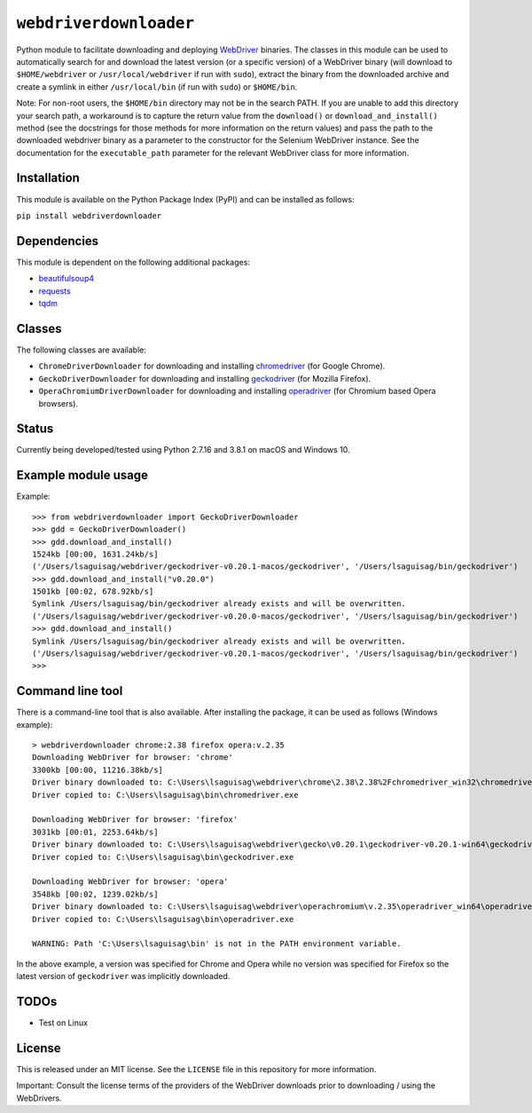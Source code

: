 ``webdriverdownloader``
=======================

Python module to facilitate downloading and deploying `WebDriver <https://www.w3.org/TR/webdriver/>`_
binaries.  The classes in this module can be used to automatically search for
and download the latest version (or a specific version) of a WebDriver binary
(will download to ``$HOME/webdriver`` or ``/usr/local/webdriver`` if run with
``sudo``), extract the binary from the downloaded archive and create a symlink
in either ``/usr/local/bin`` (if run with ``sudo``) or ``$HOME/bin``.

Note: For non-root users, the ``$HOME/bin`` directory may not be in the search
PATH.  If you are unable to add this directory your search path, a workaround
is to capture the return value from the ``download()`` or ``download_and_install()``
method (see the docstrings for those methods for more information on the return
values) and pass the path to the downloaded webdriver binary as a parameter to
the constructor for the Selenium WebDriver instance.  See the documentation for
the ``executable_path`` parameter for the relevant WebDriver class for more
information.


Installation
------------

This module is available on the Python Package Index (PyPI) and can be
installed as follows:

``pip install webdriverdownloader``


Dependencies
------------

This module is dependent on the following additional packages:

- `beautifulsoup4 <https://pypi.org/project/beautifulsoup4/>`_
- `requests <https://pypi.org/project/requests/>`_
- `tqdm <https://pypi.org/project/tqdm/>`_


Classes
-------

The following classes are available:

- ``ChromeDriverDownloader`` for downloading and installing `chromedriver <https://sites.google.com/a/chromium.org/chromedriver/downloads>`_ (for Google Chrome).
- ``GeckoDriverDownloader`` for downloading and installing `geckodriver <https://github.com/mozilla/geckodriver>`_ (for Mozilla Firefox).
- ``OperaChromiumDriverDownloader`` for downloading and installing `operadriver <https://github.com/operasoftware/operachromiumdriver>`_ (for Chromium based Opera browsers).


Status
------

Currently being developed/tested using Python 2.7.16 and 3.8.1 on macOS and
Windows 10.


Example module usage
--------------------

Example::

   >>> from webdriverdownloader import GeckoDriverDownloader
   >>> gdd = GeckoDriverDownloader()
   >>> gdd.download_and_install()
   1524kb [00:00, 1631.24kb/s]
   ('/Users/lsaguisag/webdriver/geckodriver-v0.20.1-macos/geckodriver', '/Users/lsaguisag/bin/geckodriver')
   >>> gdd.download_and_install("v0.20.0")
   1501kb [00:02, 678.92kb/s]
   Symlink /Users/lsaguisag/bin/geckodriver already exists and will be overwritten.
   ('/Users/lsaguisag/webdriver/geckodriver-v0.20.0-macos/geckodriver', '/Users/lsaguisag/bin/geckodriver')
   >>> gdd.download_and_install()
   Symlink /Users/lsaguisag/bin/geckodriver already exists and will be overwritten.
   ('/Users/lsaguisag/webdriver/geckodriver-v0.20.1-macos/geckodriver', '/Users/lsaguisag/bin/geckodriver')
   >>>


Command line tool
-----------------

There is a command-line tool that is also available.  After installing the
package, it can be used as follows (Windows example)::

   > webdriverdownloader chrome:2.38 firefox opera:v.2.35
   Downloading WebDriver for browser: 'chrome'
   3300kb [00:00, 11216.38kb/s]
   Driver binary downloaded to: C:\Users\lsaguisag\webdriver\chrome\2.38\2.38%2Fchromedriver_win32\chromedriver.exe
   Driver copied to: C:\Users\lsaguisag\bin\chromedriver.exe

   Downloading WebDriver for browser: 'firefox'
   3031kb [00:01, 2253.64kb/s]
   Driver binary downloaded to: C:\Users\lsaguisag\webdriver\gecko\v0.20.1\geckodriver-v0.20.1-win64\geckodriver.exe
   Driver copied to: C:\Users\lsaguisag\bin\geckodriver.exe

   Downloading WebDriver for browser: 'opera'
   3548kb [00:02, 1239.02kb/s]
   Driver binary downloaded to: C:\Users\lsaguisag\webdriver\operachromium\v.2.35\operadriver_win64\operadriver_win64\operadriver.exe
   Driver copied to: C:\Users\lsaguisag\bin\operadriver.exe

   WARNING: Path 'C:\Users\lsaguisag\bin' is not in the PATH environment variable.

In the above example, a version was specified for Chrome and Opera while no
version was specified for Firefox so the latest version of ``geckodriver`` was
implicitly downloaded.


TODOs
-----

- Test on Linux


License
-------

This is released under an MIT license.  See the ``LICENSE`` file in this
repository for more information.

Important: Consult the license terms of the providers of the WebDriver
downloads prior to downloading / using the WebDrivers.
